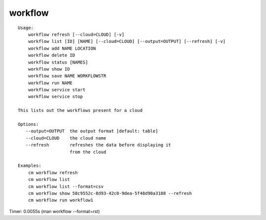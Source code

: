 workflow
========

::

    Usage:
        workflow refresh [--cloud=CLOUD] [-v]
        workflow list [ID] [NAME] [--cloud=CLOUD] [--output=OUTPUT] [--refresh] [-v]
        workflow add NAME LOCATION
        workflow delete ID
        workflow status [NAMES]
        workflow show ID
        workflow save NAME WORKFLOWSTR
        workflow run NAME
        workflow service start
        workflow service stop

    This lists out the workflows present for a cloud

    Options:
       --output=OUTPUT  the output format [default: table]
       --cloud=CLOUD    the cloud name
       --refresh        refreshes the data before displaying it
                        from the cloud

    Examples:
        cm workflow refresh
        cm workflow list
        cm workflow list --format=csv
        cm workflow show 58c9552c-8d93-42c0-9dea-5f48d90a3188 --refresh
        cm workflow run workflow1

Timer: 0.0055s (man workflow --format=rst)
